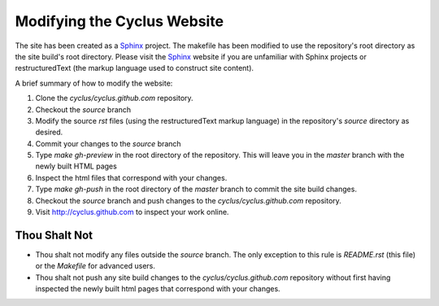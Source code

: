 
Modifying the Cyclus Website
============================

The site has been created as a Sphinx_ project.  The makefile has been modified
to use the repository's root directory as the site build's root directory.
Please visit the Sphinx_ website if you are unfamiliar with Sphinx projects or
restructuredText (the markup language used to construct site content).

A brief summary of how to modify the website:

#. Clone the `cyclus/cyclus.github.com` repository.

#. Checkout the `source` branch 

#. Modify the source `rst` files (using the restructuredText markup language)
   in the repository's `source` directory as desired.

#. Commit your changes to the `source` branch

#. Type `make gh-preview` in the root directory of the repository.  This will leave you in the `master` branch with the newly built HTML pages

#. Inspect the html files that correspond with your changes.

#. Type `make gh-push` in the root directory of the `master` branch to commit the site build changes.

#. Checkout the `source` branch and push changes to the `cyclus/cyclus.github.com` repository.

#. Visit http://cyclus.github.com to inspect your work online.

.. _Sphinx: http://sphinx.pocoo.org/

.. _restructuredText: http://sphinx.pocoo.org/

Thou Shalt Not
--------------

* Thou shalt not modify any files outside the `source` branch.  The
  only exception to this rule is `README.rst` (this file) or the
  `Makefile` for advanced users. 

* Thou shalt not push any site build changes to the `cyclus/cyclus.github.com`
  repository without first having inspected the newly built html pages that
  correspond with your changes.

